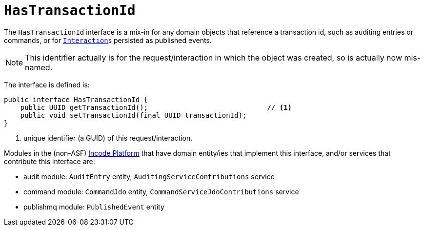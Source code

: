 [[_rgcms_classes_contributee_HasTransactionId]]
= `HasTransactionId`
:Notice: Licensed to the Apache Software Foundation (ASF) under one or more contributor license agreements. See the NOTICE file distributed with this work for additional information regarding copyright ownership. The ASF licenses this file to you under the Apache License, Version 2.0 (the "License"); you may not use this file except in compliance with the License. You may obtain a copy of the License at. http://www.apache.org/licenses/LICENSE-2.0 . Unless required by applicable law or agreed to in writing, software distributed under the License is distributed on an "AS IS" BASIS, WITHOUT WARRANTIES OR  CONDITIONS OF ANY KIND, either express or implied. See the License for the specific language governing permissions and limitations under the License.
:_basedir: ../../
:_imagesdir: images/


The `HasTransactionId` interface is a mix-in for any domain objects that reference a transaction id, such as
auditing entries or commands, or for xref:../rgsvc/rgsvc.adoc#_rgsvc_application-layer-api_InteractionContext[``Interaction``]s persisted as published events.

[NOTE]
====
This identifier actually is for the request/interaction in which the object was created, so is actually now mis-named.
====

The interface is defined is:

[source,java]
----
public interface HasTransactionId {
    public UUID getTransactionId();                             // <1>
    public void setTransactionId(final UUID transactionId);
}
----
<1> unique identifier (a GUID) of this request/interaction.


Modules in the (non-ASF) link:http://platform.incode.org[Incode Platform^] that have domain entity/ies that implement this interface, and/or services that contribute this interface are:

* audit module: `AuditEntry` entity, `AuditingServiceContributions` service
* command module: `CommandJdo` entity, `CommandServiceJdoContributions` service
* publishmq module: `PublishedEvent` entity


